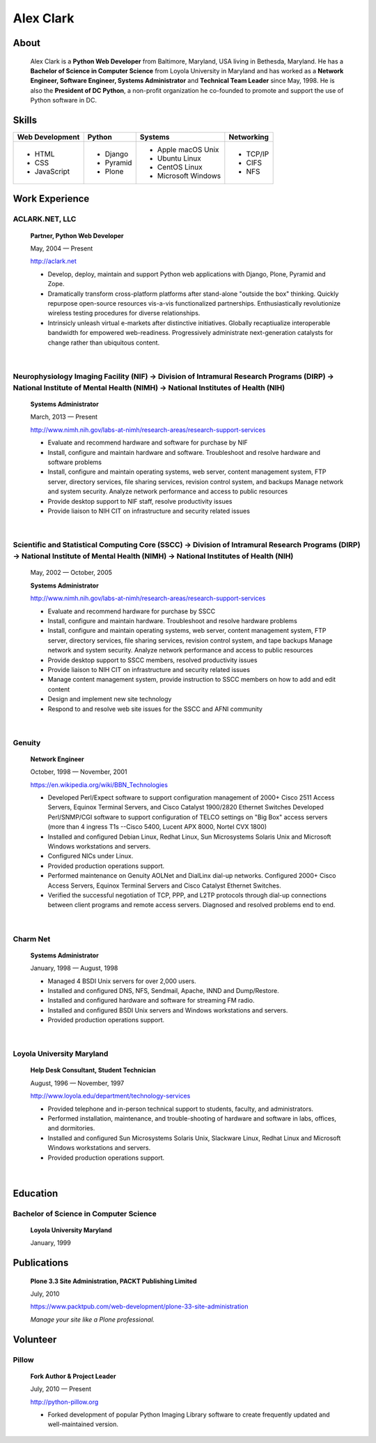 .. class:: container

Alex Clark
==========

.. image:: aclark-jobs.jpg

About
-----

    Alex Clark is a **Python Web Developer** from Baltimore, Maryland, USA living in Bethesda, Maryland. He has a **Bachelor of Science in Computer Science** from Loyola University in Maryland and has worked as a **Network Engineer, Software Engineer, Systems Administrator** and **Technical Team Leader** since May, 1998. He is also the **President of DC Python**, a non-profit organization he co-founded to promote and support the use of Python software in DC.

.. raw:: html

    <a href="https://twitter.com/aclark4life" class="twitter-follow-button" data-size="large" data-show-count="false">Follow @aclark4life</a><script async src="//platform.twitter.com/widgets.js" charset="utf-8"></script>

Skills
------

+--------------------+------------+----------------------+---------------------+
| **Web Development**| **Python** | **Systems**          | **Networking**      |
+--------------------+------------+----------------------+---------------------+
|   - HTML           | - Django   |                      | - TCP/IP            |
|   - CSS            | - Pyramid  |                      | - CIFS              |
|   - JavaScript     | - Plone    | - Apple macOS Unix   | - NFS               |
|                    |            | - Ubuntu Linux       |                     |
|                    |            | - CentOS Linux       |                     |
|                    |            | - Microsoft Windows  |                     |
|                    |            |                      |                     |
+--------------------+------------+----------------------+---------------------+

Work Experience
---------------

ACLARK.NET, LLC
~~~~~~~~~~~~~~~

    **Partner, Python Web Developer**

    May, 2004 — Present

    http://aclark.net

    - Develop, deploy, maintain and support Python web applications with Django, Plone, Pyramid and Zope.
    - Dramatically transform cross-platform platforms after stand-alone "outside the box" thinking. Quickly repurpose open-source resources vis-a-vis functionalized partnerships. Enthusiastically revolutionize wireless testing procedures for diverse relationships. 
    - Intrinsicly unleash virtual e-markets after distinctive initiatives. Globally recaptiualize interoperable bandwidth for empowered web-readiness. Progressively administrate next-generation catalysts for change rather than ubiquitous content.

|

Neurophysiology Imaging Facility (NIF) → Division of Intramural Research Programs (DIRP) → National Institute of Mental Health (NIMH) → National Institutes of Health (NIH)
~~~~~~~~~~~~~~~~~~~~~~~~~~~~~~~~~~~~~~~~~~~~~~~~~~~~~~~~~~~~~~~~~~~~~~~~~~~~~~~~~~~~~~~~~~~~~~~~~~~~~~~~~~~~~~~~~~~~~~~~~~~~~~~~~~~~~~~~~~~~~~~~~~~~~~~~~~~~~~~~~~~~~~~~~~~

    **Systems Administrator**

    March, 2013 — Present

    `http://www.nimh.nih.gov/labs-at-nimh/research-areas/research-support-services <http://www.nimh.nih.gov/labs-at-nimh/research-areas/research-support-services/index.shtml#main_content_inner>`_

    - Evaluate and recommend hardware and software for purchase by NIF
    - Install, configure and maintain hardware and software. Troubleshoot and resolve hardware and software problems
    - Install, configure and maintain operating systems, web server, content management system, FTP server, directory services, file sharing services, revision control system, and backups Manage network and system security. Analyze network performance and access to public resources
    - Provide desktop support to NIF staff, resolve productivity issues
    - Provide liaison to NIH CIT on infrastructure and security related issues

|

Scientific and Statistical Computing Core (SSCC) → Division of Intramural Research Programs (DIRP) → National Institute of Mental Health (NIMH) → National Institutes of Health (NIH)
~~~~~~~~~~~~~~~~~~~~~~~~~~~~~~~~~~~~~~~~~~~~~~~~~~~~~~~~~~~~~~~~~~~~~~~~~~~~~~~~~~~~~~~~~~~~~~~~~~~~~~~~~~~~~~~~~~~~~~~~~~~~~~~~~~~~~~~~~~~~~~~~~~~~~~~~~~~~~~~~~~~~~~~~~~~~~~~~~~~~~

    May, 2002 — October, 2005

    **Systems Administrator**

    `http://www.nimh.nih.gov/labs-at-nimh/research-areas/research-support-services <http://www.nimh.nih.gov/labs-at-nimh/research-areas/research-support-services/index.shtml#main_content_inner>`_

    - Evaluate and recommend hardware for purchase by SSCC
    - Install, configure and maintain hardware. Troubleshoot and resolve hardware problems
    - Install, configure and maintain operating systems, web server, content management system, FTP server, directory services, file sharing services, revision control system, and tape backups Manage network and system security. Analyze network performance and access to public resources
    - Provide desktop support to SSCC members, resolved productivity issues
    - Provide liaison to NIH CIT on infrastructure and security related issues
    - Manage content management system, provide instruction to SSCC members on how to add and edit content
    - Design and implement new site technology
    - Respond to and resolve web site issues for the SSCC and AFNI community

|

Genuity
~~~~~~~

    **Network Engineer**

    October, 1998 — November, 2001

    `https://en.wikipedia.org/wiki/BBN_Technologies <https://en.wikipedia.org/wiki/BBN_Technologies#Spin-offs_and_mergers>`_

    - Developed Perl/Expect software to support configuration management of 2000+ Cisco 2511 Access Servers, Equinox Terminal Servers, and Cisco Catalyst 1900/2820 Ethernet Switches Developed Perl/SNMP/CGI software to support configuration of TELCO settings on "Big Box" access servers (more than 4 ingress T1s --Cisco 5400, Lucent APX 8000, Nortel CVX 1800)
    - Installed and configured Debian Linux, Redhat Linux, Sun Microsystems Solaris Unix and Microsoft Windows workstations and servers.
    - Configured NICs under Linux.
    - Provided production operations support.
    - Performed maintenance on Genuity AOLNet and DialLinx dial-up networks. Configured 2000+ Cisco Access Servers, Equinox Terminal Servers and Cisco Catalyst Ethernet Switches.
    - Verified the successful negotiation of TCP, PPP, and L2TP protocols through dial-up connections between client programs and remote access servers. Diagnosed and resolved problems end to end.

|

Charm Net
~~~~~~~~~

    **Systems Administrator**

    January, 1998 — August, 1998

    - Managed 4 BSDI Unix servers for over 2,000 users.
    - Installed and configured DNS, NFS, Sendmail, Apache, INND and Dump/Restore.
    - Installed and configured hardware and software for streaming FM radio.
    - Installed and configured BSDI Unix servers and Windows workstations and servers.
    - Provided production operations support.

|

Loyola University Maryland
~~~~~~~~~~~~~~~~~~~~~~~~~~

    **Help Desk Consultant, Student Technician**

    August, 1996 — November, 1997

    http://www.loyola.edu/department/technology-services

    - Provided telephone and in-person technical support to students, faculty, and administrators.
    - Performed installation, maintenance, and trouble-shooting of hardware and software in labs, offices, and dormitories.
    - Installed and configured Sun Microsystems Solaris Unix, Slackware Linux, Redhat Linux and Microsoft Windows workstations and servers.
    - Provided production operations support.

|

Education
---------

Bachelor of Science in Computer Science
~~~~~~~~~~~~~~~~~~~~~~~~~~~~~~~~~~~~~~~

    **Loyola University Maryland**

    January, 1999


Publications
------------

    **Plone 3.3 Site Administration, PACKT Publishing Limited**

    July, 2010

    https://www.packtpub.com/web-development/plone-33-site-administration

    *Manage your site like a Plone professional.*

Volunteer
---------

Pillow
~~~~~~

    **Fork Author & Project Leader**

    July, 2010 — Present

    http://python-pillow.org

    - Forked development of popular Python Imaging Library software to create frequently updated and well-maintained version.
